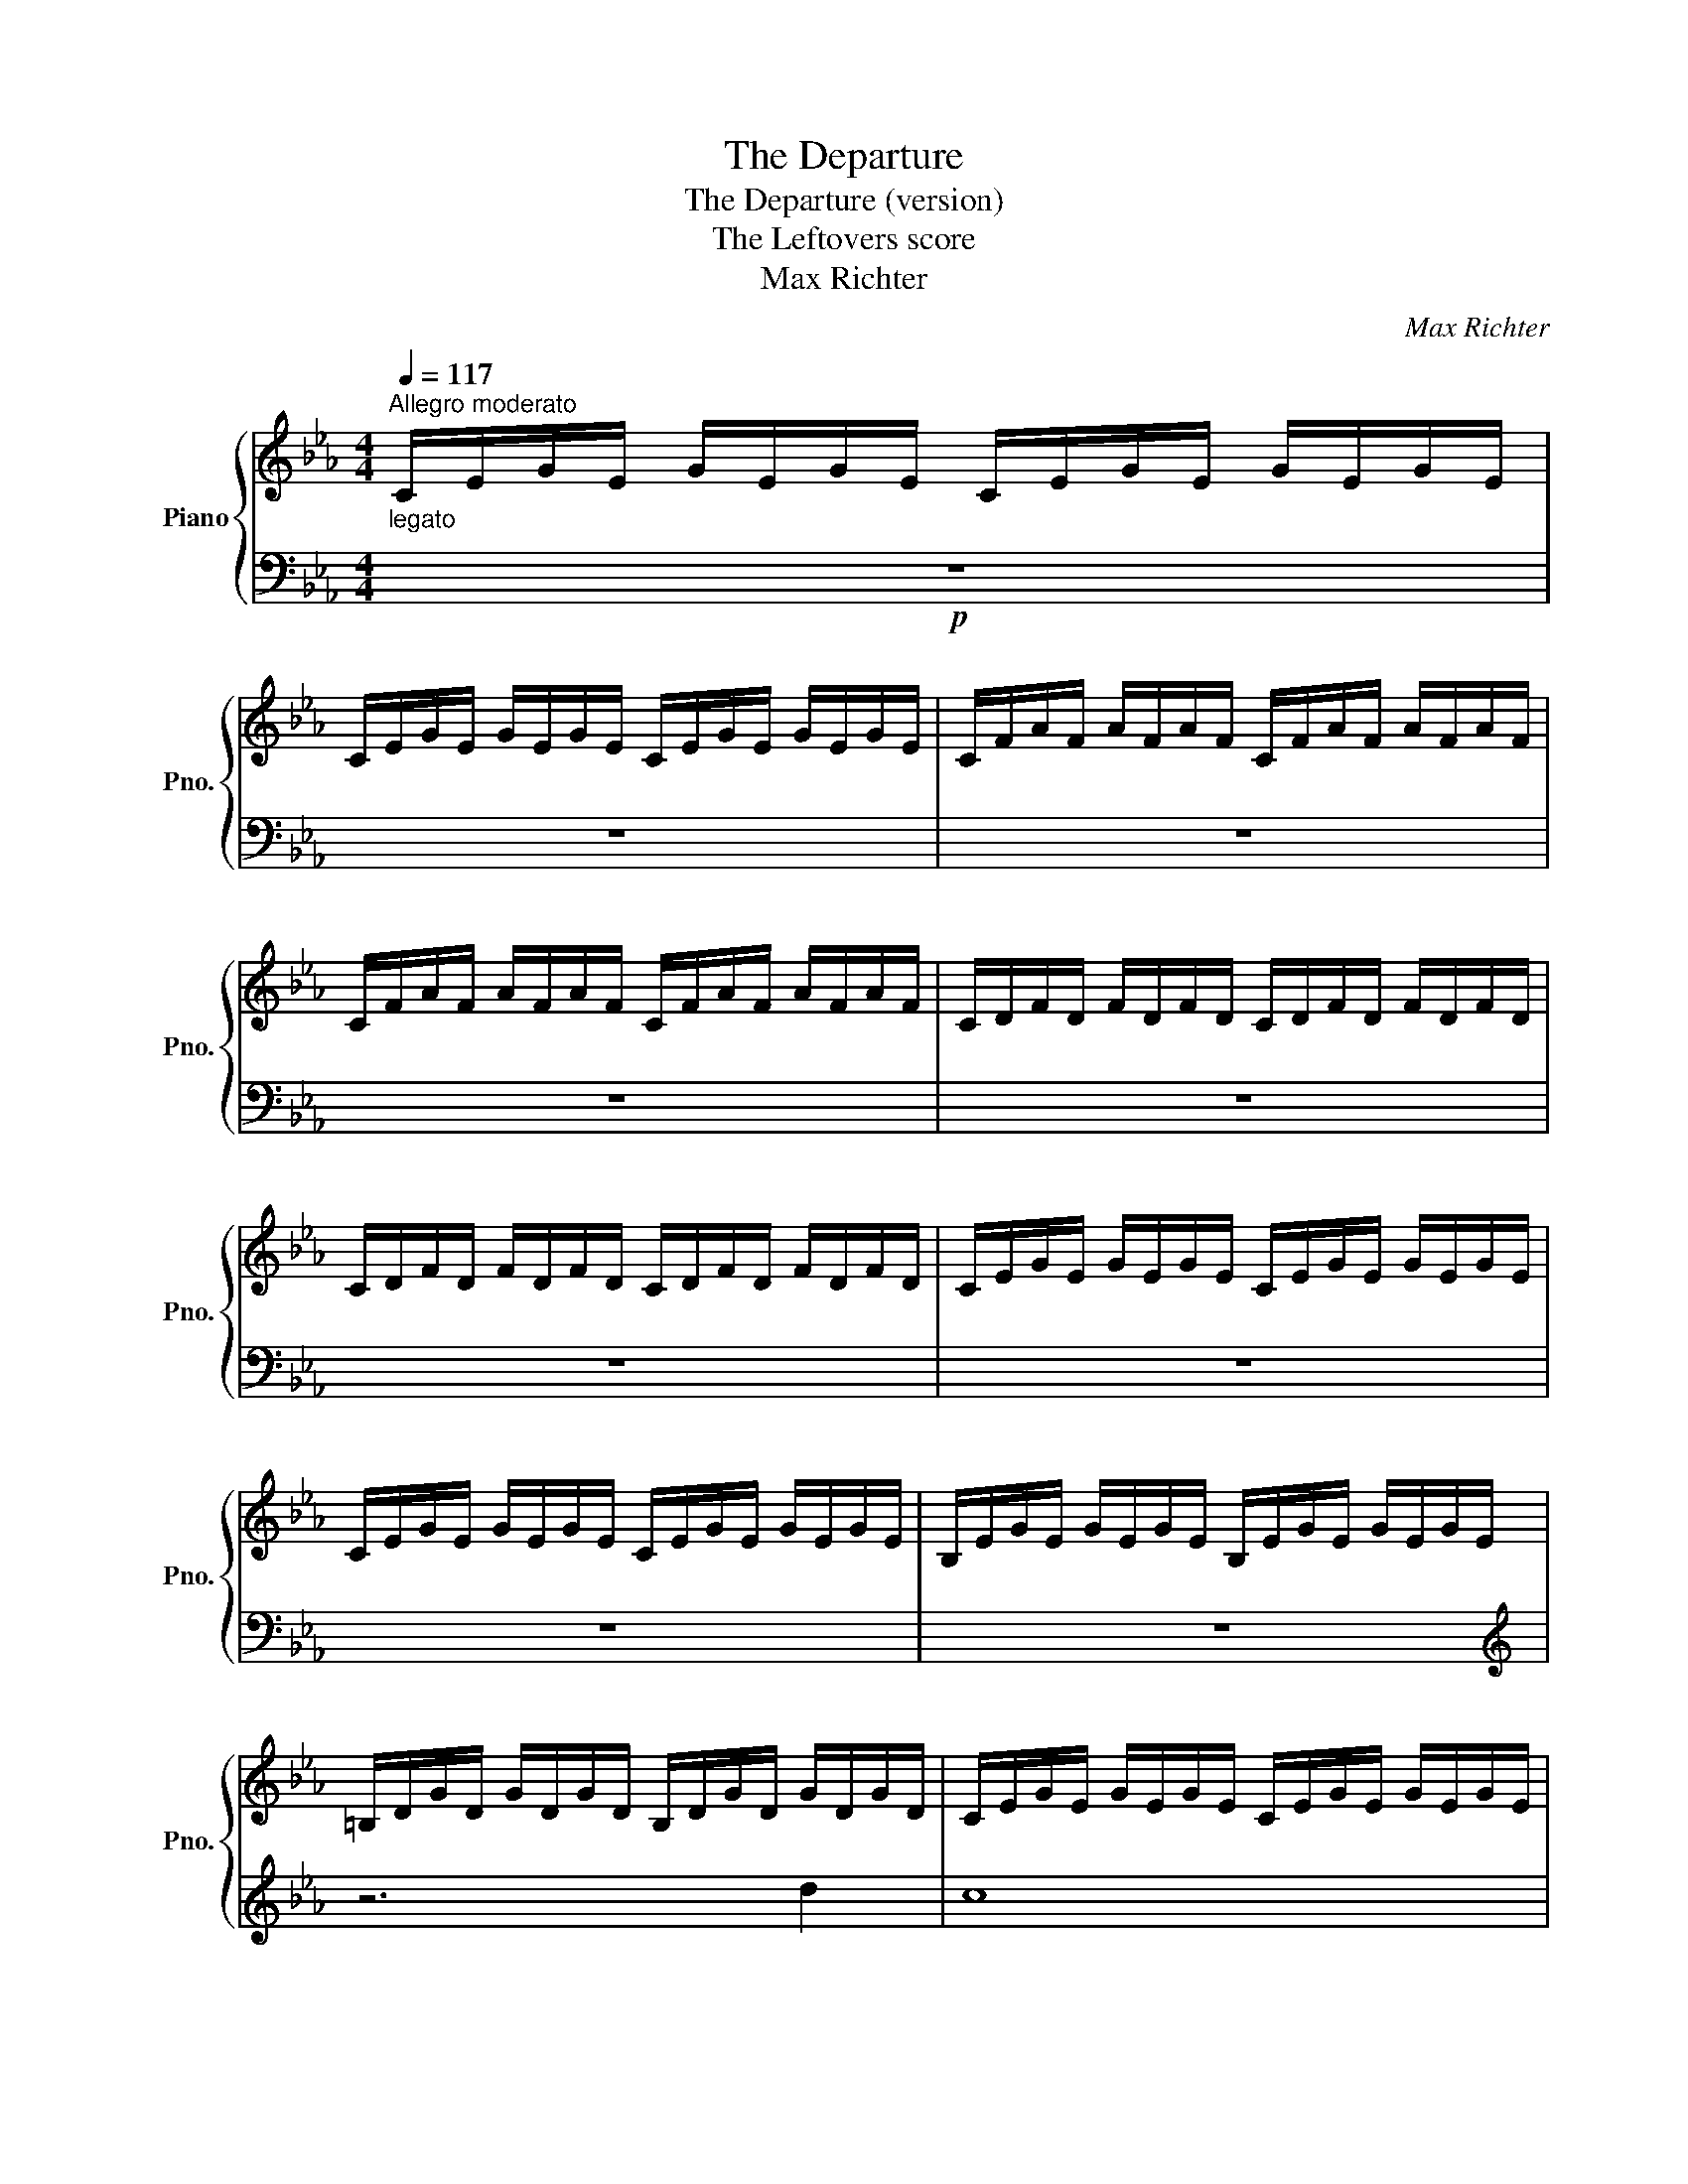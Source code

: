 X:1
T:The Departure
T:The Departure (version)
T:The Leftovers score
T:Max Richter
C:Max Richter
%%score { 1 | 2 }
L:1/8
Q:1/4=117
M:4/4
K:Eb
V:1 treble nm="Piano" snm="Pno."
V:2 bass 
V:1
"^Allegro moderato""_legato" C/E/G/E/ G/E/G/E/ C/E/G/E/ G/E/G/E/ | %1
 C/E/G/E/ G/E/G/E/ C/E/G/E/ G/E/G/E/ | C/F/A/F/ A/F/A/F/ C/F/A/F/ A/F/A/F/ | %3
 C/F/A/F/ A/F/A/F/ C/F/A/F/ A/F/A/F/ | C/D/F/D/ F/D/F/D/ C/D/F/D/ F/D/F/D/ | %5
 C/D/F/D/ F/D/F/D/ C/D/F/D/ F/D/F/D/ | C/E/G/E/ G/E/G/E/ C/E/G/E/ G/E/G/E/ | %7
 C/E/G/E/ G/E/G/E/ C/E/G/E/ G/E/G/E/ | B,/E/G/E/ G/E/G/E/ B,/E/G/E/ G/E/G/E/ | %9
 =B,/D/G/D/ G/D/G/D/ B,/D/G/D/ G/D/G/D/ | C/E/G/E/ G/E/G/E/ C/E/G/E/ G/E/G/E/ | %11
 C/E/A/E/ A/E/A/E/ C/E/A/E/ A/E/A/E/ | B,/E/G/E/ G/E/G/E/ B,/E/G/E/ G/E/G/E/ | %13
 =B,/D/G/D/ G/D/G/D/ B,/D/G/D/ G/D/G/D/ | C/E/G/E/ G/E/G/E/ C/E/G/E/ G/E/G/E/ | %15
 C/E/A/E/ A/E/A/E/ C/E/A/E/ A/E/A/E/ | B,/E/G/E/ G/E/G/E/ B,/E/G/E/ G/E/G/E/ | %17
 =B,/D/G/D/ G/D/G/D/ B,/D/G/D/ G/D/G/D/ | C/E/G/E/ G/E/G/E/ C/E/G/E/ G/E/G/E/ | %19
 C/E/A/E/ A/E/A/E/ C/E/A/E/ A/E/A/E/ | B,/E/G/E/ G/E/G/E/ B,/E/G/E/ G/E/G/E/ | %21
 =B,/D/G/D/ G/D/G/D/ B,/D/G/D/ G/D/G/D/ | C/E/G/E/ G/E/G/E/ C/E/G/E/ G/E/G/E/ | %23
 C/E/A/E/ A/E/A/E/ C/E/A/E/ A/E/A/E/ | B,/E/G/E/ G/E/G/E/ B,/E/G/E/ G/E/G/E/ | %25
 =B,/D/G/D/ G/D/G/D/ B,/D/G/D/ G/D/G/D/ | C/E/G/E/ G/E/G/E/ C/E/G/E/ G/E/G/E/ | %27
 C/E/A/E/ A/E/A/E/ C/E/A/E/ A/E/A/E/ | B,/E/G/E/ G/E/G/E/ B,/E/G/E/ G/E/G/E/ | %29
 =B,/D/G/D/ G/D/G/D/ B,/D/G/D/ G/D/G/D/ | C/E/G/E/ G/E/G/E/ C/E/G/E/ G/E/G/E/ | %31
 C/E/G/E/ G/E/G/E/ C/E/G/E/ G/E/G/E/ | C/E/G/E/ G/E/G/E/ C/E/G/E/ G/E/G/E/ |] %33
V:2
!p! z8 | z8 | z8 | z8 | z8 | z8 | z8 | z8 | z8 |[K:treble] z6 d2 | c8 | z6 e2 | d8 | z6 d2 | c8 | %15
 z6 f2 | e8 | z6 f2 | e4[K:bass] [C,,C,]4 | [A,,,A,,]6[K:treble] f2 | e4[K:bass] [E,,,E,,]4 | %21
 [G,,,G,,]6[K:treble] e2 | d4[K:bass] [C,,C,]4 | [A,,,A,,]4 [A,,,A,,]2[K:treble] f2 | %24
 e4[K:bass] [E,,,E,,]4 | [G,,,G,,]4 [G,,,G,,]2[K:treble] e2 | d4[K:bass] [C,,C,]4 | %27
 [A,,,A,,]4 [A,,,A,,]2[K:treble] f2 | e4[K:bass] [E,,,E,,]4 | [G,,,G,,]4 [G,,,G,,]2[K:treble] e2 | %30
 c8 | z8 | z8 |] %33

